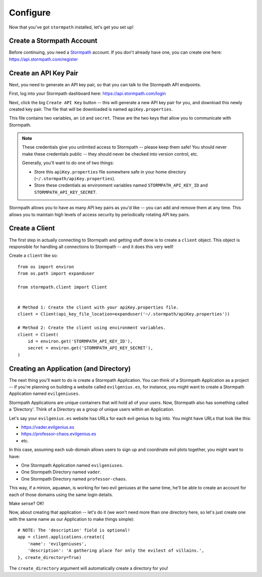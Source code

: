 Configure
=========

Now that you've got ``stormpath`` installed, let's get you set up!


Create a Stormpath Account
--------------------------

Before continuing, you need a `Stormpath <https://stormpath.com/>`_ account.  If
you don't already have one, you can create one here: https://api.stormpath.com/register


Create an API Key Pair
----------------------

Next, you need to generate an API key pair, so that you can talk to the
Stormpath API endpoints.

First, log into your Stormpath dashboard here: https://api.stormpath.com/login

Next, click the big ``Create API Key`` button -- this will generate a new API
key pair for you, and download this newly created key pair.  The file that will
be downloaded is named ``apiKey.properties``.

This file contains two variables, an ``id`` and ``secret``.  These are the two
keys that allow you to communicate with Stormpath.

.. note::
    These credentials give you unlimited access to Stormpath -- please keep them
    safe!  You should never make these credentials public -- they should never
    be checked into version control, etc.

    Generally, you'll want to do one of two things:

    - Store this ``apiKey.properties`` file somewhere safe in your home
      directory (``~/.stormpath/apiKey.properties``).
    - Store these credentials as environment variables named
      ``STORMPATH_API_KEY_ID`` and ``STORMPATH_API_KEY_SECRET``.

Stormpath allows you to have as many API key pairs as you'd like -- you can add
and remove them at any time.  This allows you to maintain high levels of access
security by periodically rotating API key pairs.


Create a Client
---------------

The first step in actually connecting to Stormpath and getting stuff done is to
create a ``client`` object.  This object is responsible for handling all
connections to Stormpath -- and it does this very well!

Create a ``client`` like so::

    from os import environ
    from os.path import expanduser

    from stormpath.client import Client


    # Method 1: Create the client with your apiKey.properties file.
    client = Client(api_key_file_location=expanduser('~/.stormpath/apiKey.properties'))

    # Method 2: Create the client using environment variables.
    client = Client(
        id = environ.get('STORMPATH_API_KEY_ID'),
        secret = environ.get('STORMPATH_API_KEY_SECRET'),
    )


Creating an Application (and Directory)
---------------------------------------

The next thing you'll want to do is create a Stormpath Application.  You can
think of a Stormpath Application as a project -- if you're planning on building
a website called ``evilgenius.es``, for instance, you might want to create a
Stormpath Application named ``evilgeniuses``.

Stormpath Applications are unique containers that will hold all of your users.
Now, Stormpath also has something called a 'Directory'.  Think of a Directory as
a group of unique users within an Application.

Let's say your ``evilgenius.es`` website has URLs for each evil genius to log
into.  You might have URLs that look like this:

- https://vader.evilgenius.es
- https://professor-chaos.evilgenius.es
- etc.

In this case, assuming each sub-domain allows users to sign up and coordinate
evil plots together, you might want to have:

- One Stormpath Application named ``evilgeniuses``.
- One Stormpath Directory named ``vader``.
- One Stormpath Directory named ``professor-chaos``.

This way, if a minion, ``aquaman``, is working for two evil geniuses at the same
time, he'll be able to create an account for each of those domains using the
same login details.

Make sense?  OK!

Now, about creating that application -- let's do it (we won't need more than one
directory here, so let's just create one with the same name as our Application
to make things simple)::

    # NOTE: The 'description' field is optional!
    app = client.applications.create({
        'name': 'evilgeniuses',
        'description': 'A gathering place for only the evilest of villains.',
    }, create_directory=True)

The ``create_directory`` argument will automatically create a directory for you!
